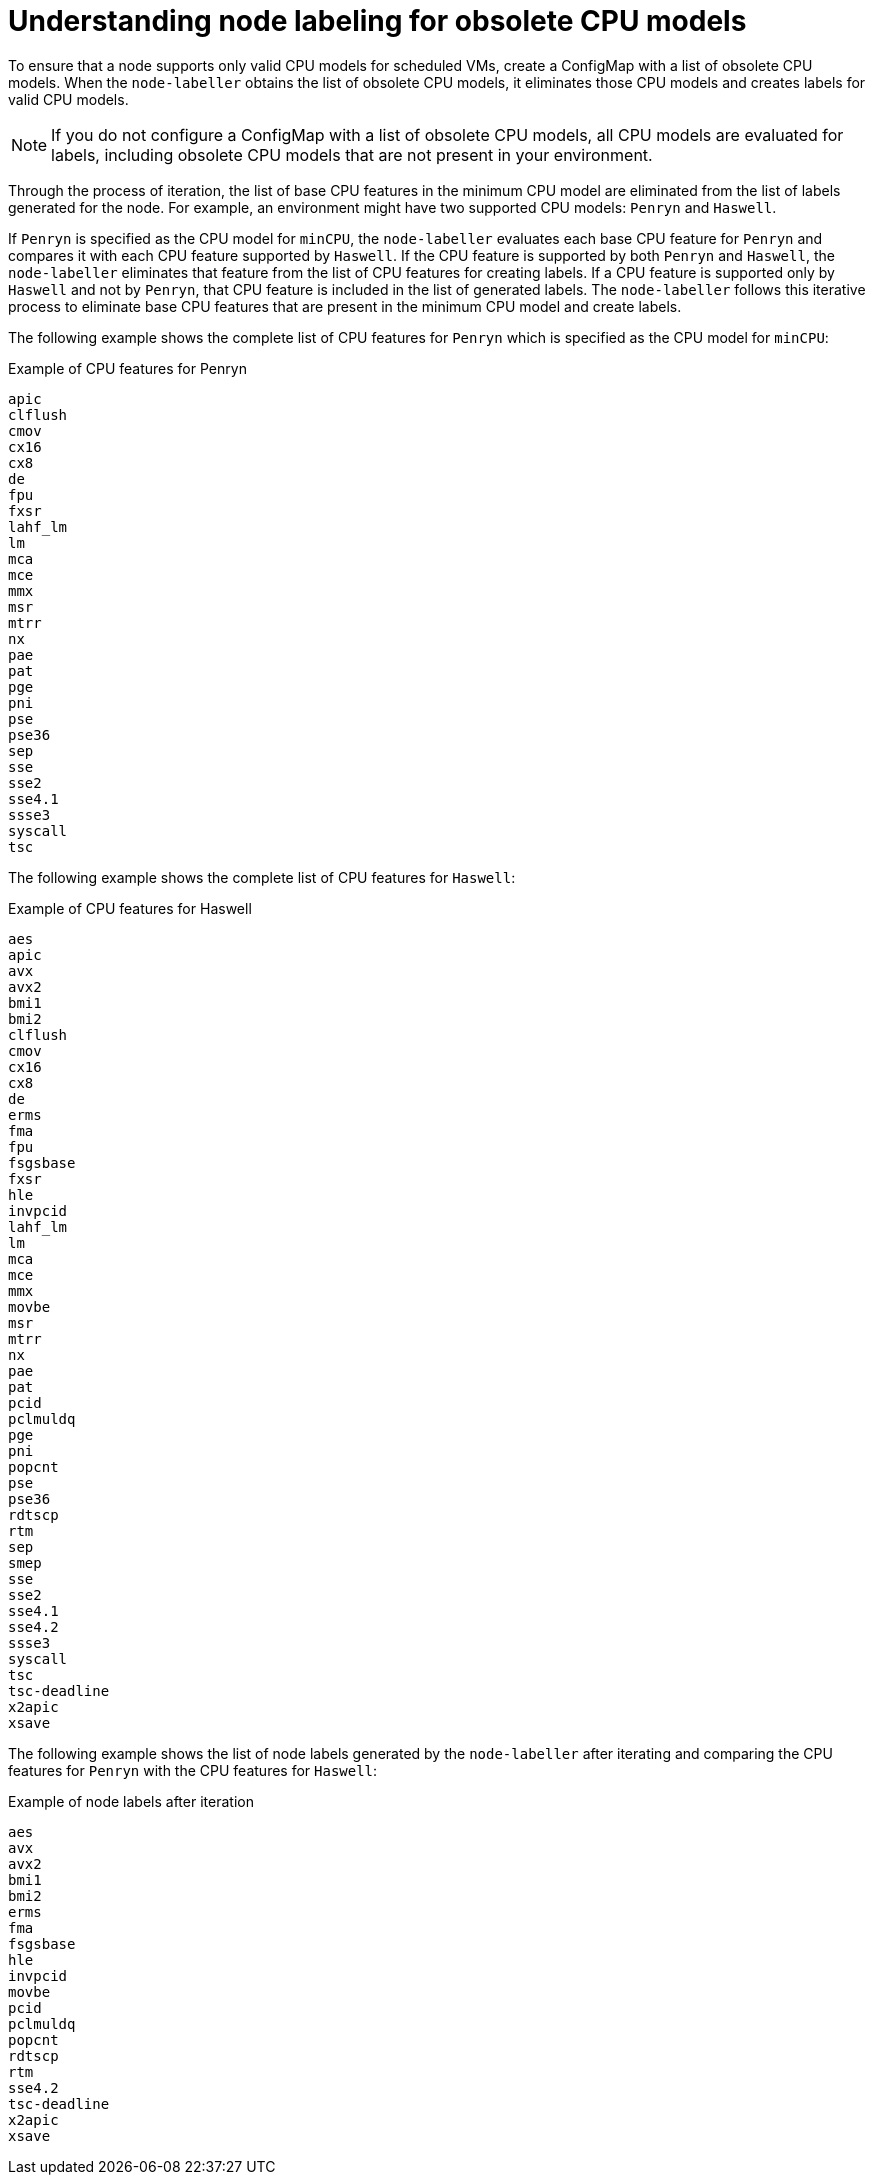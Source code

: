 // Module included in the following assemblies:
// * virt/node_maintenance/virt-managing-node-labeling-obsolete-cpu-models.adoc

[id="virt-understanding-node-labeling-obsolete-cpu-models_{context}"]
= Understanding node labeling for obsolete CPU models

To ensure that a node supports only valid CPU models for scheduled VMs, create a ConfigMap with a list of obsolete CPU models. When the `node-labeller` obtains the list of obsolete CPU models, it eliminates those CPU models and creates labels for valid CPU models.

[NOTE]
====
If you do not configure a ConfigMap with a list of obsolete CPU models, all CPU models are evaluated for labels, including obsolete CPU models that are not present in your environment.
====

Through the process of iteration, the list of base CPU features in the minimum CPU model are eliminated from the list of labels generated for the node. For example, an environment might have two supported CPU models: `Penryn` and `Haswell`.

If `Penryn` is specified as the CPU model for `minCPU`, the `node-labeller` evaluates each base CPU feature for `Penryn` and compares it with each CPU feature supported by `Haswell`. If the CPU feature is supported by both `Penryn` and `Haswell`, the `node-labeller` eliminates that feature from the list of CPU features for creating labels. If a CPU feature is supported only by `Haswell` and not by `Penryn`, that CPU feature is included in the list of generated labels. The `node-labeller` follows this iterative process to eliminate base CPU features that are present in the minimum CPU model and create labels.

The following example shows the complete list of CPU features for `Penryn` which is specified as the CPU model for `minCPU`:

.Example of CPU features for Penryn
----
apic
clflush
cmov
cx16
cx8
de
fpu
fxsr
lahf_lm
lm
mca
mce
mmx
msr
mtrr
nx
pae
pat
pge
pni
pse
pse36
sep
sse
sse2
sse4.1
ssse3
syscall
tsc
----

The following example shows the complete list of CPU features for `Haswell`:

.Example of CPU features for Haswell
----
aes
apic
avx
avx2
bmi1
bmi2
clflush
cmov
cx16
cx8
de
erms
fma
fpu
fsgsbase
fxsr
hle
invpcid
lahf_lm
lm
mca
mce
mmx
movbe
msr
mtrr
nx
pae
pat
pcid
pclmuldq
pge
pni
popcnt
pse
pse36
rdtscp
rtm
sep
smep
sse
sse2
sse4.1
sse4.2
ssse3
syscall
tsc
tsc-deadline
x2apic
xsave
----

The following example shows the list of node labels generated by the `node-labeller` after iterating and comparing the CPU features for `Penryn` with the CPU features for `Haswell`:

.Example of node labels after iteration
----
aes
avx
avx2
bmi1
bmi2
erms
fma
fsgsbase
hle
invpcid
movbe
pcid
pclmuldq
popcnt
rdtscp
rtm
sse4.2
tsc-deadline
x2apic
xsave
----
